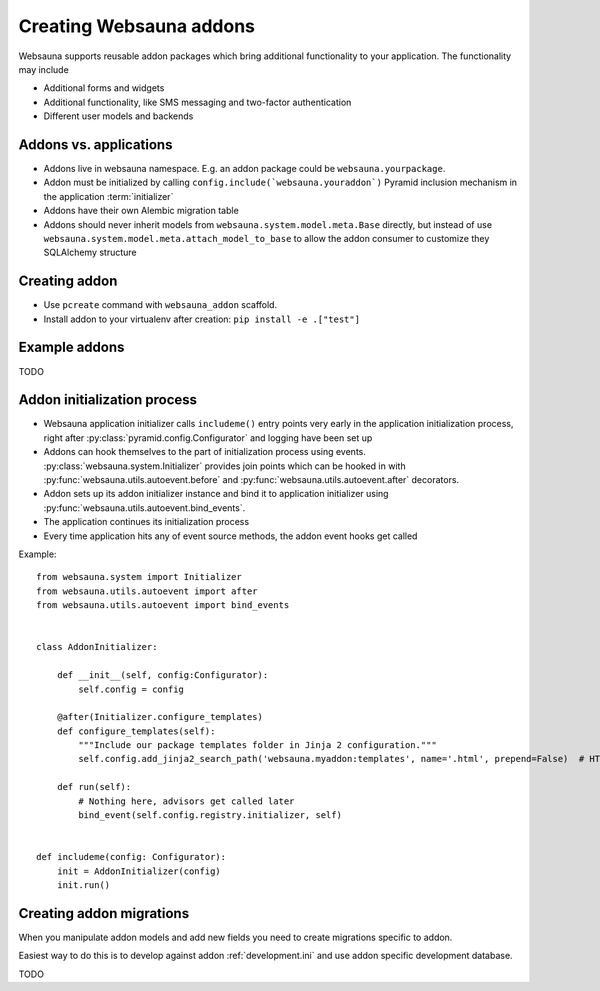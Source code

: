 ========================
Creating Websauna addons
========================

Websauna supports reusable addon packages which bring additional functionality to your application. The functionality may include

* Additional forms and widgets

* Additional functionality, like SMS messaging and two-factor authentication

* Different user models and backends

Addons vs. applications
-----------------------

* Addons live in websauna namespace. E.g. an addon package could be ``websauna.yourpackage``.

* Addon must be initialized by calling ``config.include(`websauna.youraddon`)`` Pyramid inclusion mechanism in the application :term:`initializer`

* Addons have their own Alembic migration table

* Addons should never inherit models from ``websauna.system.model.meta.Base`` directly, but instead of use ``websauna.system.model.meta.attach_model_to_base`` to allow the addon consumer to customize they SQLAlchemy structure

Creating addon
--------------

* Use ``pcreate`` command with ``websauna_addon`` scaffold.

* Install addon to your virtualenv after creation: ``pip install -e .["test"]``

Example addons
--------------

TODO

Addon initialization process
----------------------------

* Websauna application initializer calls ``includeme()`` entry points very early in the application initialization process, right after :py:class:`pyramid.config.Configurator` and logging have been set up

* Addons can hook themselves to the part of initialization process using events. :py:class:`websauna.system.Initializer` provides join points which can be hooked in with :py:func:`websauna.utils.autoevent.before` and :py:func:`websauna.utils.autoevent.after` decorators.

* Addon sets up its addon initializer instance and bind it to application initializer using :py:func:`websauna.utils.autoevent.bind_events`.

* The application continues its initialization process

* Every time application hits any of event source methods, the addon event hooks get called

Example::

    from websauna.system import Initializer
    from websauna.utils.autoevent import after
    from websauna.utils.autoevent import bind_events


    class AddonInitializer:

        def __init__(self, config:Configurator):
            self.config = config

        @after(Initializer.configure_templates)
        def configure_templates(self):
            """Include our package templates folder in Jinja 2 configuration."""
            self.config.add_jinja2_search_path('websauna.myaddon:templates', name='.html', prepend=False)  # HTML templates for

        def run(self):
            # Nothing here, advisors get called later
            bind_event(self.config.registry.initializer, self)


    def includeme(config: Configurator):
        init = AddonInitializer(config)
        init.run()

Creating addon migrations
-------------------------

When you manipulate addon models and add new fields you need to create migrations specific to addon.

Easiest way to do this is to develop against addon :ref:`development.ini` and use addon specific development database.

TODO
